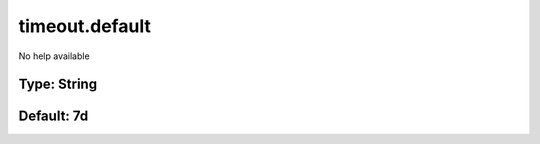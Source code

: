 ===============
timeout.default
===============

No help available

Type: String
~~~~~~~~~~~~
Default: **7d**
~~~~~~~~~~~~~~~
